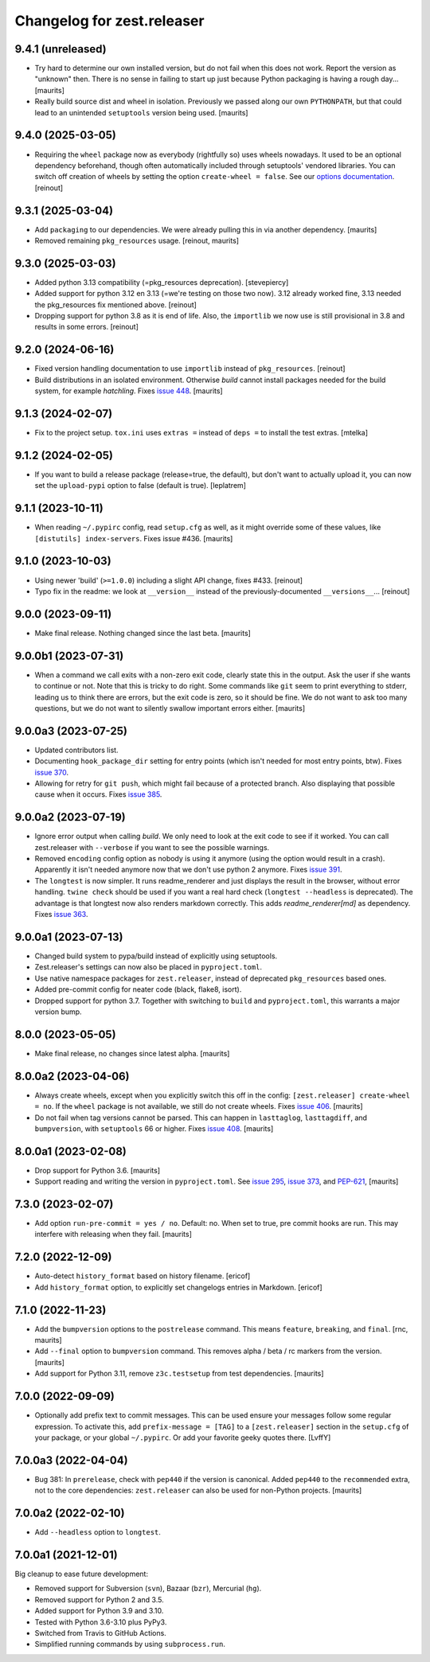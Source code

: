 Changelog for zest.releaser
===========================

9.4.1 (unreleased)
------------------

- Try hard to determine our own installed version, but do not fail when this does not work.
  Report the version as "unknown" then.
  There is no sense in failing to start up just because Python packaging is having a rough day...
  [maurits]

- Really build source dist and wheel in isolation.
  Previously we passed along our own ``PYTHONPATH``, but that could lead to an unintended ``setuptools`` version being used.
  [maurits]


9.4.0 (2025-03-05)
------------------

- Requiring the ``wheel`` package now as everybody (rightfully so) uses wheels
  nowadays. It used to be an optional dependency beforehand, though often automatically
  included through setuptools' vendored libraries.
  You can switch off creation of wheels by setting the option ``create-wheel = false``.
  See our `options documentation <https://zestreleaser.readthedocs.io/en/latest/options.html>`_.
  [reinout]


9.3.1 (2025-03-04)
------------------

- Add ``packaging`` to our dependencies.
  We were already pulling this in via another dependency.
  [maurits]

- Removed remaining ``pkg_resources`` usage.
  [reinout, maurits]


9.3.0 (2025-03-03)
------------------

- Added python 3.13 compatibility (=pkg_resources deprecation).
  [stevepiercy]

- Added support for python 3.12 en 3.13 (=we're testing on those two now). 3.12 already
  worked fine, 3.13 needed the pkg_resources fix mentioned above.
  [reinout]

- Dropping support for python 3.8 as it is end of life.
  Also, the ``importlib`` we now use is still provisional in 3.8 and results in some errors.
  [reinout]


9.2.0 (2024-06-16)
------------------

- Fixed version handling documentation to use ``importlib`` instead of
  ``pkg_resources``.
  [reinout]

- Build distributions in an isolated environment.
  Otherwise `build` cannot install packages needed for the build system, for example `hatchling`.
  Fixes `issue 448 <https://github.com/zestsoftware/zest.releaser/issues/448>`_.
  [maurits]


9.1.3 (2024-02-07)
------------------

- Fix to the project setup. ``tox.ini`` uses ``extras =`` instead of ``deps =`` to
  install the test extras.
  [mtelka]


9.1.2 (2024-02-05)
------------------

- If you want to build a release package (release=true, the default), but don't want to
  actually upload it, you can now set the ``upload-pypi`` option to false (default is
  true).
  [leplatrem]


9.1.1 (2023-10-11)
------------------

- When reading ``~/.pypirc`` config, read ``setup.cfg`` as well, as it might
  override some of these values, like ``[distutils] index-servers``.
  Fixes issue #436.  [maurits]


9.1.0 (2023-10-03)
------------------

- Using newer 'build' (``>=1.0.0``) including a slight API change, fixes
  #433. [reinout]

- Typo fix in the readme: we look at ``__version__`` instead of
  the previously-documented ``__versions__``... [reinout]


9.0.0 (2023-09-11)
------------------

- Make final release.  Nothing changed since the last beta.  [maurits]


9.0.0b1 (2023-07-31)
--------------------

- When a command we call exits with a non-zero exit code, clearly state this in the output.
  Ask the user if she wants to continue or not.
  Note that this is tricky to do right.  Some commands like ``git`` seem to print everything to stderr,
  leading us to think there are errors, but the exit code is zero, so it should be fine.
  We do not want to ask too many questions, but we do not want to silently swallow important errors either.
  [maurits]


9.0.0a3 (2023-07-25)
--------------------

- Updated contributors list.

- Documenting ``hook_package_dir`` setting for entry points (which isn't
  needed for most entry points, btw).
  Fixes `issue 370 <https://github.com/zestsoftware/zest.releaser/issues/370>`_.

- Allowing for retry for ``git push``, which might fail because of a protected
  branch. Also displaying that possible cause when it occurs. Fixes `issue 385
  <https://github.com/zestsoftware/zest.releaser/issues/385>`_.


9.0.0a2 (2023-07-19)
--------------------

- Ignore error output when calling `build`.
  We only need to look at the exit code to see if it worked.
  You can call zest.releaser with ``--verbose`` if you want
  to see the possible warnings.

- Removed ``encoding`` config option as nobody is using it anymore (using the
  option would result in a crash). Apparently it isn't needed anymore now that
  we don't use python 2 anymore. Fixes `issue 391
  <https://github.com/zestsoftware/zest.releaser/issues/391>`_.

- The ``longtest`` is now simpler. It runs readme_renderer and just displays
  the result in the browser, without error handling. ``twine check`` should be
  used if you want a real hard check (``longtest --headless`` is
  deprecated). The advantage is that longtest now also renders markdown
  correctly.  This adds `readme_renderer[md]` as dependency.
  Fixes `issue 363 <https://github.com/zestsoftware/zest.releaser/issues/363>`_.


9.0.0a1 (2023-07-13)
--------------------

- Changed build system to pypa/build instead of explicitly using
  setuptools.

- Zest.releaser's settings can now also be placed in ``pyproject.toml``.

- Use native namespace packages for ``zest.releaser``, instead of
  deprecated ``pkg_resources`` based ones.

- Added pre-commit config for neater code (black, flake8, isort).

- Dropped support for python 3.7. Together with switching to ``build`` and
  ``pyproject.toml``, this warrants a major version bump.


8.0.0 (2023-05-05)
------------------

- Make final release, no changes since latest alpha.  [maurits]


8.0.0a2 (2023-04-06)
--------------------

- Always create wheels, except when you explicitly switch this off in the config:
  ``[zest.releaser] create-wheel = no``.
  If the ``wheel`` package is not available, we still do not create wheels.
  Fixes `issue 406 <https://github.com/zestsoftware/zest.releaser/issues/406>`_.
  [maurits]

- Do not fail when tag versions cannot be parsed.
  This can happen in ``lasttaglog``, ``lasttagdiff``, and ``bumpversion``, with ``setuptools`` 66 or higher.
  Fixes `issue 408 <https://github.com/zestsoftware/zest.releaser/issues/408>`_.
  [maurits]


8.0.0a1 (2023-02-08)
--------------------

- Drop support for Python 3.6.  [maurits]

- Support reading and writing the version in ``pyproject.toml``.
  See `issue 295 <https://github.com/zestsoftware/zest.releaser/issues/295>`_,
  `issue 373 <https://github.com/zestsoftware/zest.releaser/issues/373>`_,
  and `PEP-621 <https://peps.python.org/pep-0621/>`_,
  [maurits]


7.3.0 (2023-02-07)
------------------

- Add option ``run-pre-commit = yes / no``.
  Default: no.
  When set to true, pre commit hooks are run.
  This may interfere with releasing when they fail.
  [maurits]


7.2.0 (2022-12-09)
------------------

- Auto-detect ``history_format`` based on history filename.
  [ericof]

- Add ``history_format`` option, to explicitly set changelogs
  entries in Markdown.
  [ericof]


7.1.0 (2022-11-23)
------------------

- Add the ``bumpversion`` options to the ``postrelease`` command.
  This means ``feature``, ``breaking``, and ``final``.
  [rnc, maurits]

- Add ``--final`` option to ``bumpversion`` command.
  This removes alpha / beta / rc markers from the version.
  [maurits]

- Add support for Python 3.11, remove ``z3c.testsetup`` from test dependencies.  [maurits]


7.0.0 (2022-09-09)
------------------

- Optionally add prefix text to commit messages.  This can be used ensure your messages follow some regular expression.
  To activate this, add ``prefix-message = [TAG]`` to a ``[zest.releaser]``
  section in the ``setup.cfg`` of your package, or your global
  ``~/.pypirc``.  Or add your favorite geeky quotes there.
  [LvffY]


7.0.0a3 (2022-04-04)
--------------------

- Bug 381: In ``prerelease``, check with ``pep440`` if the version is canonical.
  Added ``pep440`` to the ``recommended`` extra, not to the core dependencies:
  ``zest.releaser`` can also be used for non-Python projects.
  [maurits]


7.0.0a2 (2022-02-10)
--------------------

- Add ``--headless`` option to ``longtest``.


7.0.0a1 (2021-12-01)
--------------------

Big cleanup to ease future development:

- Removed support for Subversion (``svn``), Bazaar (``bzr``), Mercurial (``hg``).

- Removed support for Python 2 and 3.5.

- Added support for Python 3.9 and 3.10.

- Tested with Python 3.6-3.10 plus PyPy3.

- Switched from Travis to GitHub Actions.

- Simplified running commands by using ``subprocess.run``.


.. # Note: for older changes see ``doc/sources/changelog.rst``.
